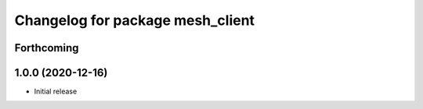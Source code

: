 ^^^^^^^^^^^^^^^^^^^^^^^^^^^^^^^^^
Changelog for package mesh_client
^^^^^^^^^^^^^^^^^^^^^^^^^^^^^^^^^

Forthcoming
-----------

1.0.0 (2020-12-16)
------------------
* Initial release
